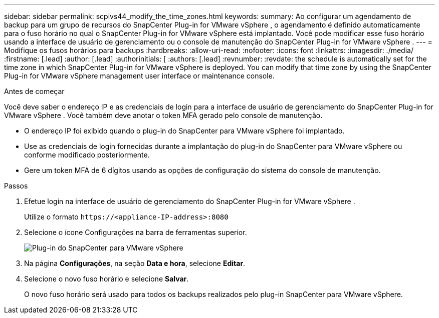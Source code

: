 ---
sidebar: sidebar 
permalink: scpivs44_modify_the_time_zones.html 
keywords:  
summary: Ao configurar um agendamento de backup para um grupo de recursos do SnapCenter Plug-in for VMware vSphere , o agendamento é definido automaticamente para o fuso horário no qual o SnapCenter Plug-in for VMware vSphere está implantado.  Você pode modificar esse fuso horário usando a interface de usuário de gerenciamento ou o console de manutenção do SnapCenter Plug-in for VMware vSphere . 
---
= Modifique os fusos horários para backups
:hardbreaks:
:allow-uri-read: 
:nofooter: 
:icons: font
:linkattrs: 
:imagesdir: ./media/
:firstname: [.lead]
:author: [.lead]
:authorinitials: [
:authors: [.lead]
:revnumber: 
:revdate: the schedule is automatically set for the time zone in which SnapCenter Plug-in for VMware vSphere is deployed. You can modify that time zone by using the SnapCenter Plug-in for VMware vSphere management user interface or maintenance console.


.Antes de começar
Você deve saber o endereço IP e as credenciais de login para a interface de usuário de gerenciamento do SnapCenter Plug-in for VMware vSphere .  Você também deve anotar o token MFA gerado pelo console de manutenção.

* O endereço IP foi exibido quando o plug-in do SnapCenter para VMware vSphere foi implantado.
* Use as credenciais de login fornecidas durante a implantação do plug-in do SnapCenter para VMware vSphere ou conforme modificado posteriormente.
* Gere um token MFA de 6 dígitos usando as opções de configuração do sistema do console de manutenção.


.Passos
. Efetue login na interface de usuário de gerenciamento do SnapCenter Plug-in for VMware vSphere .
+
Utilize o formato `\https://<appliance-IP-address>:8080`

. Selecione o ícone Configurações na barra de ferramentas superior.
+
image:scpivs44_image28.jpg["Plug-in do SnapCenter para VMware vSphere"]

. Na página *Configurações*, na seção *Data e hora*, selecione *Editar*.
. Selecione o novo fuso horário e selecione *Salvar*.
+
O novo fuso horário será usado para todos os backups realizados pelo plug-in SnapCenter para VMware vSphere.


